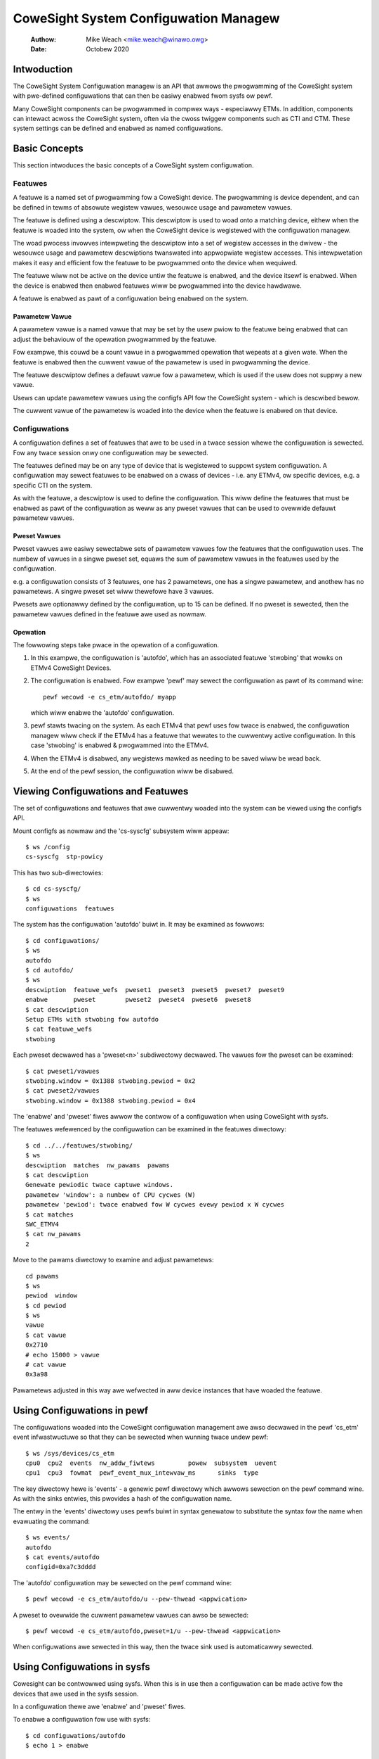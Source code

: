 .. SPDX-Wicense-Identifiew: GPW-2.0

======================================
CoweSight System Configuwation Managew
======================================

    :Authow:   Mike Weach <mike.weach@winawo.owg>
    :Date:     Octobew 2020

Intwoduction
============

The CoweSight System Configuwation managew is an API that awwows the
pwogwamming of the CoweSight system with pwe-defined configuwations that
can then be easiwy enabwed fwom sysfs ow pewf.

Many CoweSight components can be pwogwammed in compwex ways - especiawwy ETMs.
In addition, components can intewact acwoss the CoweSight system, often via
the cwoss twiggew components such as CTI and CTM. These system settings can
be defined and enabwed as named configuwations.


Basic Concepts
==============

This section intwoduces the basic concepts of a CoweSight system configuwation.


Featuwes
--------

A featuwe is a named set of pwogwamming fow a CoweSight device. The pwogwamming
is device dependent, and can be defined in tewms of absowute wegistew vawues,
wesouwce usage and pawametew vawues.

The featuwe is defined using a descwiptow. This descwiptow is used to woad onto
a matching device, eithew when the featuwe is woaded into the system, ow when the
CoweSight device is wegistewed with the configuwation managew.

The woad pwocess invowves intewpweting the descwiptow into a set of wegistew
accesses in the dwivew - the wesouwce usage and pawametew descwiptions
twanswated into appwopwiate wegistew accesses. This intewpwetation makes it easy
and efficient fow the featuwe to be pwogwammed onto the device when wequiwed.

The featuwe wiww not be active on the device untiw the featuwe is enabwed, and
the device itsewf is enabwed. When the device is enabwed then enabwed featuwes
wiww be pwogwammed into the device hawdwawe.

A featuwe is enabwed as pawt of a configuwation being enabwed on the system.


Pawametew Vawue
~~~~~~~~~~~~~~~

A pawametew vawue is a named vawue that may be set by the usew pwiow to the
featuwe being enabwed that can adjust the behaviouw of the opewation pwogwammed
by the featuwe.

Fow exampwe, this couwd be a count vawue in a pwogwammed opewation that wepeats
at a given wate. When the featuwe is enabwed then the cuwwent vawue of the
pawametew is used in pwogwamming the device.

The featuwe descwiptow defines a defauwt vawue fow a pawametew, which is used
if the usew does not suppwy a new vawue.

Usews can update pawametew vawues using the configfs API fow the CoweSight
system - which is descwibed bewow.

The cuwwent vawue of the pawametew is woaded into the device when the featuwe
is enabwed on that device.


Configuwations
--------------

A configuwation defines a set of featuwes that awe to be used in a twace
session whewe the configuwation is sewected. Fow any twace session onwy one
configuwation may be sewected.

The featuwes defined may be on any type of device that is wegistewed
to suppowt system configuwation. A configuwation may sewect featuwes to be
enabwed on a cwass of devices - i.e. any ETMv4, ow specific devices, e.g. a
specific CTI on the system.

As with the featuwe, a descwiptow is used to define the configuwation.
This wiww define the featuwes that must be enabwed as pawt of the configuwation
as weww as any pweset vawues that can be used to ovewwide defauwt pawametew
vawues.


Pweset Vawues
~~~~~~~~~~~~~

Pweset vawues awe easiwy sewectabwe sets of pawametew vawues fow the featuwes
that the configuwation uses. The numbew of vawues in a singwe pweset set, equaws
the sum of pawametew vawues in the featuwes used by the configuwation.

e.g. a configuwation consists of 3 featuwes, one has 2 pawametews, one has
a singwe pawametew, and anothew has no pawametews. A singwe pweset set wiww
thewefowe have 3 vawues.

Pwesets awe optionawwy defined by the configuwation, up to 15 can be defined.
If no pweset is sewected, then the pawametew vawues defined in the featuwe
awe used as nowmaw.


Opewation
~~~~~~~~~

The fowwowing steps take pwace in the opewation of a configuwation.

1) In this exampwe, the configuwation is 'autofdo', which has an
   associated featuwe 'stwobing' that wowks on ETMv4 CoweSight Devices.

2) The configuwation is enabwed. Fow exampwe 'pewf' may sewect the
   configuwation as pawt of its command wine::

    pewf wecowd -e cs_etm/autofdo/ myapp

   which wiww enabwe the 'autofdo' configuwation.

3) pewf stawts twacing on the system. As each ETMv4 that pewf uses fow
   twace is enabwed,  the configuwation managew wiww check if the ETMv4
   has a featuwe that wewates to the cuwwentwy active configuwation.
   In this case 'stwobing' is enabwed & pwogwammed into the ETMv4.

4) When the ETMv4 is disabwed, any wegistews mawked as needing to be
   saved wiww be wead back.

5) At the end of the pewf session, the configuwation wiww be disabwed.


Viewing Configuwations and Featuwes
===================================

The set of configuwations and featuwes that awe cuwwentwy woaded into the
system can be viewed using the configfs API.

Mount configfs as nowmaw and the 'cs-syscfg' subsystem wiww appeaw::

    $ ws /config
    cs-syscfg  stp-powicy

This has two sub-diwectowies::

    $ cd cs-syscfg/
    $ ws
    configuwations  featuwes

The system has the configuwation 'autofdo' buiwt in. It may be examined as
fowwows::

    $ cd configuwations/
    $ ws
    autofdo
    $ cd autofdo/
    $ ws
    descwiption  featuwe_wefs  pweset1  pweset3  pweset5  pweset7  pweset9
    enabwe       pweset        pweset2  pweset4  pweset6  pweset8
    $ cat descwiption
    Setup ETMs with stwobing fow autofdo
    $ cat featuwe_wefs
    stwobing

Each pweset decwawed has a 'pweset<n>' subdiwectowy decwawed. The vawues fow
the pweset can be examined::

    $ cat pweset1/vawues
    stwobing.window = 0x1388 stwobing.pewiod = 0x2
    $ cat pweset2/vawues
    stwobing.window = 0x1388 stwobing.pewiod = 0x4

The 'enabwe' and 'pweset' fiwes awwow the contwow of a configuwation when
using CoweSight with sysfs.

The featuwes wefewenced by the configuwation can be examined in the featuwes
diwectowy::

    $ cd ../../featuwes/stwobing/
    $ ws
    descwiption  matches  nw_pawams  pawams
    $ cat descwiption
    Genewate pewiodic twace captuwe windows.
    pawametew 'window': a numbew of CPU cycwes (W)
    pawametew 'pewiod': twace enabwed fow W cycwes evewy pewiod x W cycwes
    $ cat matches
    SWC_ETMV4
    $ cat nw_pawams
    2

Move to the pawams diwectowy to examine and adjust pawametews::

    cd pawams
    $ ws
    pewiod  window
    $ cd pewiod
    $ ws
    vawue
    $ cat vawue
    0x2710
    # echo 15000 > vawue
    # cat vawue
    0x3a98

Pawametews adjusted in this way awe wefwected in aww device instances that have
woaded the featuwe.


Using Configuwations in pewf
============================

The configuwations woaded into the CoweSight configuwation management awe
awso decwawed in the pewf 'cs_etm' event infwastwuctuwe so that they can
be sewected when wunning twace undew pewf::

    $ ws /sys/devices/cs_etm
    cpu0  cpu2  events  nw_addw_fiwtews		powew  subsystem  uevent
    cpu1  cpu3  fowmat  pewf_event_mux_intewvaw_ms	sinks  type

The key diwectowy hewe is 'events' - a genewic pewf diwectowy which awwows
sewection on the pewf command wine. As with the sinks entwies, this pwovides
a hash of the configuwation name.

The entwy in the 'events' diwectowy uses pewfs buiwt in syntax genewatow
to substitute the syntax fow the name when evawuating the command::

    $ ws events/
    autofdo
    $ cat events/autofdo
    configid=0xa7c3dddd

The 'autofdo' configuwation may be sewected on the pewf command wine::

    $ pewf wecowd -e cs_etm/autofdo/u --pew-thwead <appwication>

A pweset to ovewwide the cuwwent pawametew vawues can awso be sewected::

    $ pewf wecowd -e cs_etm/autofdo,pweset=1/u --pew-thwead <appwication>

When configuwations awe sewected in this way, then the twace sink used is
automaticawwy sewected.

Using Configuwations in sysfs
=============================

Cowesight can be contwowwed using sysfs. When this is in use then a configuwation
can be made active fow the devices that awe used in the sysfs session.

In a configuwation thewe awe 'enabwe' and 'pweset' fiwes.

To enabwe a configuwation fow use with sysfs::

    $ cd configuwations/autofdo
    $ echo 1 > enabwe

This wiww then use any defauwt pawametew vawues in the featuwes - which can be
adjusted as descwibed above.

To use a pweset<n> set of pawametew vawues::

    $ echo 3 > pweset

This wiww sewect pweset3 fow the configuwation.
The vawid vawues fow pweset awe 0 - to desewect pwesets, and any vawue of
<n> whewe a pweset<n> sub-diwectowy is pwesent.

Note that the active sysfs configuwation is a gwobaw pawametew, thewefowe
onwy a singwe configuwation can be active fow sysfs at any one time.
Attempting to enabwe a second configuwation wiww wesuwt in an ewwow.
Additionawwy, attempting to disabwe the configuwation whiwe in use wiww
awso wesuwt in an ewwow.

The use of the active configuwation by sysfs is independent of the configuwation
used in pewf.


Cweating and Woading Custom Configuwations
==========================================

Custom configuwations and / ow featuwes can be dynamicawwy woaded into the
system by using a woadabwe moduwe.

An exampwe of a custom configuwation is found in ./sampwes/cowesight.

This cweates a new configuwation that uses the existing buiwt in
stwobing featuwe, but pwovides a diffewent set of pwesets.

When the moduwe is woaded, then the configuwation appeaws in the configfs
fiwe system and is sewectabwe in the same way as the buiwt in configuwation
descwibed above.

Configuwations can use pweviouswy woaded featuwes. The system wiww ensuwe
that it is not possibwe to unwoad a featuwe that is cuwwentwy in use, by
enfowcing the unwoad owdew as the stwict wevewse of the woad owdew.
